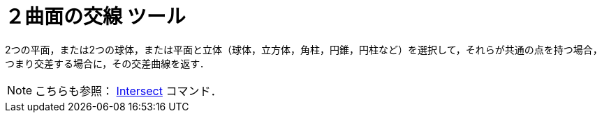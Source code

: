 = ２曲面の交線 ツール
:page-en: tools/Intersect_Two_Surfaces
ifdef::env-github[:imagesdir: /ja/modules/ROOT/assets/images]

2つの平面，または2つの球体，または平面と立体（球体，立方体，角柱，円錐，円柱など）を選択して，それらが共通の点を持つ場合，つまり交差する場合に，その交差曲線を返す．

[NOTE]
====

こちらも参照： xref:/commands/Intersect.adoc[Intersect] コマンド．

====
